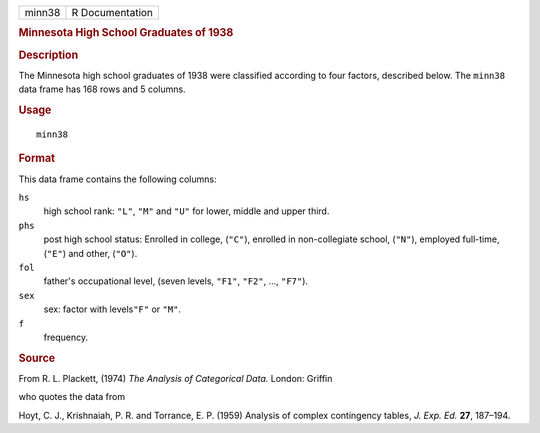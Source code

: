 .. container::

   .. container::

      ====== ===============
      minn38 R Documentation
      ====== ===============

      .. rubric:: Minnesota High School Graduates of 1938
         :name: minnesota-high-school-graduates-of-1938

      .. rubric:: Description
         :name: description

      The Minnesota high school graduates of 1938 were classified
      according to four factors, described below. The ``minn38`` data
      frame has 168 rows and 5 columns.

      .. rubric:: Usage
         :name: usage

      ::

         minn38

      .. rubric:: Format
         :name: format

      This data frame contains the following columns:

      ``hs``
         high school rank: ``"L"``, ``"M"`` and ``"U"`` for lower,
         middle and upper third.

      ``phs``
         post high school status: Enrolled in college, (``"C"``),
         enrolled in non-collegiate school, (``"N"``), employed
         full-time, (``"E"``) and other, (``"O"``).

      ``fol``
         father's occupational level, (seven levels, ``"F1"``, ``"F2"``,
         ..., ``"F7"``).

      ``sex``
         sex: factor with levels\ ``"F"`` or ``"M"``.

      ``f``
         frequency.

      .. rubric:: Source
         :name: source

      From R. L. Plackett, (1974) *The Analysis of Categorical Data.*
      London: Griffin

      who quotes the data from

      Hoyt, C. J., Krishnaiah, P. R. and Torrance, E. P. (1959) Analysis
      of complex contingency tables, *J. Exp. Ed.* **27**, 187–194.

